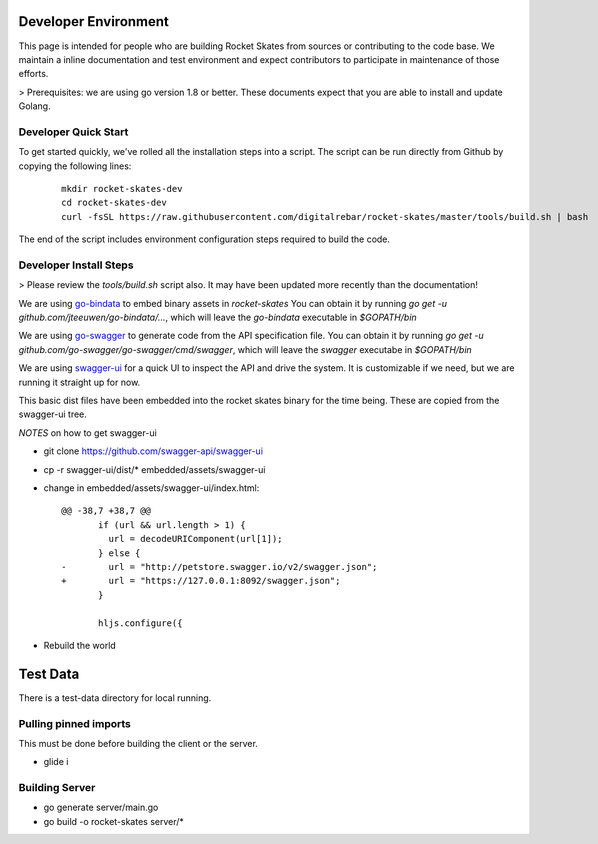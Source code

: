 .. Copyright (c) 2017 RackN Inc.
.. Licensed under the Apache License, Version 2.0 (the "License");
.. Rocket Skates documentation under Digital Rebar master license

Developer Environment
~~~~~~~~~~~~~~~~~~~~~

This page is intended for people who are building Rocket Skates from sources or contributing to the code base.  We maintain a inline documentation and test environment and expect contributors to participate in maintenance of those efforts.

> Prerequisites: we are using go version 1.8 or better.  These documents expect that you are able to install and update Golang.

Developer Quick Start
---------------------

To get started quickly, we've rolled all the installation steps into a script.  The script can be run directly from Github by copying the following lines:

  ::

    mkdir rocket-skates-dev
    cd rocket-skates-dev
    curl -fsSL https://raw.githubusercontent.com/digitalrebar/rocket-skates/master/tools/build.sh | bash


The end of the script includes environment configuration steps required to build the code.

Developer Install Steps
-----------------------

> Please review the `tools/build.sh` script also.  It may have been updated more recently than the documentation!

We are using `go-bindata <https://github.com/jteeuwen/go-bindata>`_ to embed binary assets in *rocket-skates*  You can obtain it by running `go get -u github.com/jteeuwen/go-bindata/...`, which will leave the `go-bindata` executable in `$GOPATH/bin`

We are using `go-swagger <https://github.com/go-swagger/go-swagger>`_ to generate code from the API specification file.  You can obtain it by running `go get -u github.com/go-swagger/go-swagger/cmd/swagger`, which will leave the `swagger` executabe in `$GOPATH/bin`

We are using `swagger-ui <https://github.com/swagger-api/swagger-ui>`_ for a quick UI to inspect the API and drive the system.  It is customizable if we need, but we are running it straight up for now.

This basic dist files have been embedded into the rocket skates binary for the time being.  These are copied from the swagger-ui tree.

*NOTES* on how to get swagger-ui

* git clone https://github.com/swagger-api/swagger-ui
* cp -r swagger-ui/dist/\* embedded/assets/swagger-ui
* change in embedded/assets/swagger-ui/index.html:

  ::

    @@ -38,7 +38,7 @@
           if (url && url.length > 1) {
             url = decodeURIComponent(url[1]);
           } else {
    -        url = "http://petstore.swagger.io/v2/swagger.json";
    +        url = "https://127.0.0.1:8092/swagger.json";
           }
     
           hljs.configure({

* Rebuild the world

Test Data
~~~~~~~~~

There is a test-data directory for local running.

Pulling pinned imports
----------------------

This must be done before building the client or the server.

* glide i


Building Server
---------------

* go generate server/main.go
* go build -o rocket-skates server/\*

